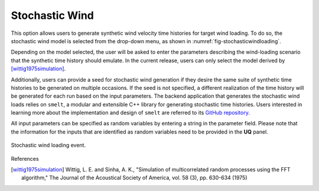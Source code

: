 Stochastic Wind
---------------

This option allows users to generate synthetic wind velocity time histories for target wind loading. To do so, the stochastic wind model is selected from the drop-down menu, as shown in :numref:`fig-stochasticwindloading`.

Depending on the model selected, the user will be asked to enter the parameters describing the wind-loading scenario that the synthetic time history should emulate. In the current release, users can only select the model derived by [wittig1975simulation]_.

Additionally, users can provide a seed for stochastic wind generation if they desire the same suite of synthetic time histories to be generated on multiple occasions. If the seed is not specified, a different realization of the time history will be generated for each run based on the input parameters. The backend application that generates the stochastic wind loads relies on ``smelt``, a modular and extensible C++ library for generating stochastic time histories. Users interested in learning more about the implementation and design of ``smelt`` are referred to its `GitHub repository <https://github.com/NHERI-SimCenter/smelt>`_.

All input parameters can be specified as random variables by entering a string in the parameter field. Please note that the information for the
inputs that are identified as random variables need to be provided in the **UQ** panel.

.. _fig-stochasticwindloading:
.. figure:: figures/stochastic_wind_loading.png
	:align: center
	:figclass: align-center

	Stochastic wind loading event.

References

.. [wittig1975simulation] Wittig, L. E. and Sinha, A. K., "Simulation of multicorrelated random processes using the FFT algorithm," The Journal of the Acoustical Society of America, vol. 58 (3), pp. 630-634 (1975)
